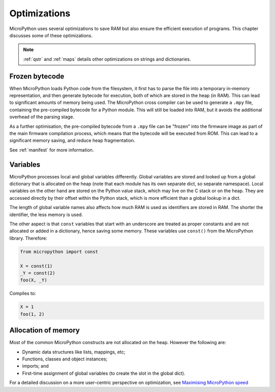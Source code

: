.. _optimizations:

Optimizations
=============

MicroPython uses several optimizations to save RAM but also ensure the efficient
execution of programs. This chapter discusses some of these optimizations.

.. note::
   :ref:`qstr` and :ref:`maps` details other optimizations on strings and
   dictionaries.

Frozen bytecode
---------------

When MicroPython loads Python code from the filesystem, it first has to parse the file into
a temporary in-memory representation, and then generate bytecode for execution, both of which
are stored in the heap (in RAM). This can lead to significant amounts of memory being used.
The MicroPython cross compiler can be used to generate
a ``.mpy`` file, containing the pre-compiled bytecode for a Python module. This will still
be loaded into RAM, but it avoids the additional overhead of the parsing stage.

As a further optimisation, the pre-compiled bytecode from a ``.mpy`` file can be "frozen"
into the firmware image as part of the main firmware compilation process, which means that
the bytecode will be executed from ROM. This can lead to a significant memory saving, and
reduce heap fragmentation.

See :ref:`manifest` for more information.

Variables
---------

MicroPython processes local and global variables differently. Global variables
are stored and looked up from a global dictionary that is allocated on the heap
(note that each module has its own separate dict, so separate namespace).
Local variables on the other hand are stored on the Python value stack, which may
live on the C stack or on the heap.  They are accessed directly by their offset
within the Python stack, which is more efficient than a global lookup in a dict.

The length of global variable names also affects how much RAM is used as identifiers
are stored in RAM. The shorter the identifier, the less memory is used.

The other aspect is that ``const`` variables that start with an underscore are treated as
proper constants and are not allocated or added in a dictionary, hence saving some memory.
These variables use ``const()`` from the MicroPython library. Therefore:

.. code-block:: python

    from micropython import const

    X = const(1)
    _Y = const(2)
    foo(X, _Y)

Compiles to:

.. code-block:: python

    X = 1
    foo(1, 2)

Allocation of memory
--------------------

Most of the common MicroPython constructs are not allocated on the heap.
However the following are:

- Dynamic data structures like lists, mappings, etc;
- Functions, classes and object instances;
- imports; and
- First-time assignment of global variables (to create the slot in the global dict).

For a detailed discussion on a more user-centric perspective on optimization,
see `Maximising MicroPython speed <https://docs.micropython.org/en/latest/reference/speed_python.html>`_
